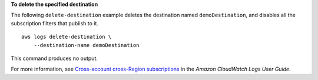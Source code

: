 **To delete the specified destination**

The following ``delete-destination`` example deletes the destination named ``demoDestination``, and disables all the subscription filters that publish to it. ::

    aws logs delete-destination \
        --destination-name demoDestination

This command produces no output.

For more information, see `Cross-account cross-Region subscriptions <https://docs.aws.amazon.com/AmazonCloudWatch/latest/logs/CrossAccountSubscriptions.html>`__ in the *Amazon CloudWatch Logs User Guide*.